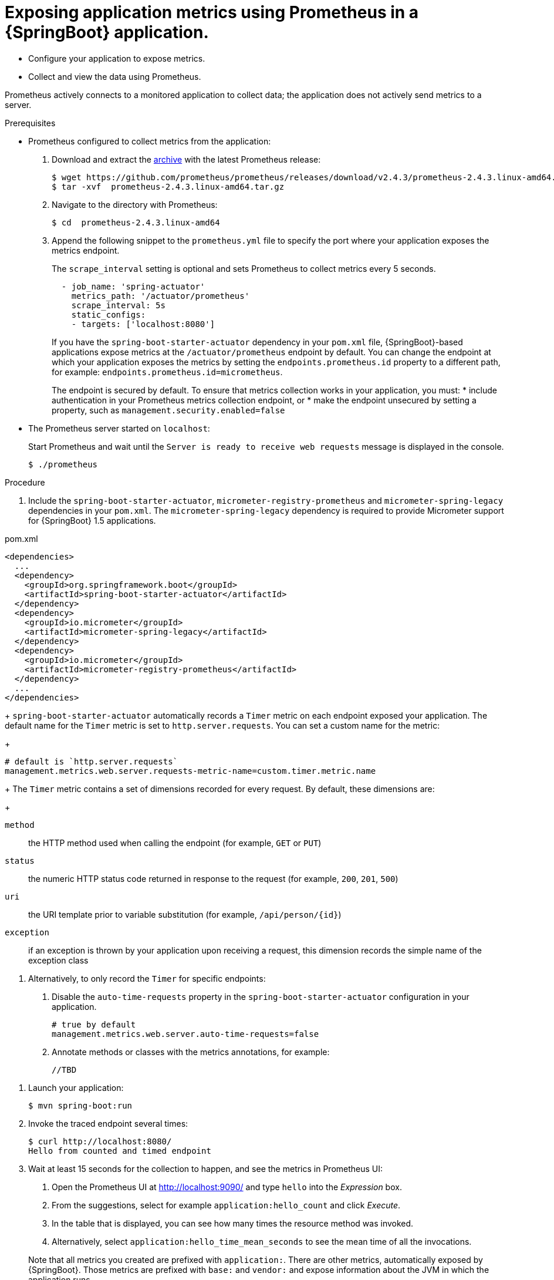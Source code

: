[id='exposing-metrics-using-prometheus-in-a-spring-boot-application']
= Exposing application metrics using Prometheus in a {SpringBoot} application.

* Configure your application to expose metrics.
* Collect and view the data using Prometheus.

Prometheus actively connects to a monitored application to collect data; the application does not actively send metrics to a server.

.Prerequisites

* Prometheus configured to collect metrics from the application:
+
--
. Download and extract the link:https://prometheus.io/download/[archive^] with the latest Prometheus release:
+
[source,bash,options="nowrap"]
----
$ wget https://github.com/prometheus/prometheus/releases/download/v2.4.3/prometheus-2.4.3.linux-amd64.tar.gz
$ tar -xvf  prometheus-2.4.3.linux-amd64.tar.gz
----

. Navigate to the directory with Prometheus:
+
[source,bash,options="nowrap"]
----
$ cd  prometheus-2.4.3.linux-amd64
----

. Append the following snippet to the `prometheus.yml` file to specify the port where your application exposes the metrics endpoint.
+
The `scrape_interval` setting is optional and sets Prometheus to collect metrics every 5 seconds.
+
[source,yaml,options="nowrap"]
----
  - job_name: 'spring-actuator'
    metrics_path: '/actuator/prometheus'
    scrape_interval: 5s
    static_configs:
    - targets: ['localhost:8080']
----
+
If you have the `spring-boot-starter-actuator` dependency in your `pom.xml` file, {SpringBoot}-based applications expose metrics at the `/actuator/prometheus` endpoint by default.
You can change the endpoint at which your application exposes the metrics by setting the `endpoints.prometheus.id` property to a different path, for example: `endpoints.prometheus.id=micrometheus`.
+
The endpoint is secured by default.
To ensure that metrics collection works in your application, you must:
* include authentication in your Prometheus metrics collection endpoint, or
* make the endpoint unsecured by setting a property, such as `management.security.enabled=false`
--

* The Prometheus server started on `localhost`:
+
--
Start Prometheus and wait until the `Server is ready to receive web requests` message is displayed in the console.

[source,bash,options="nowrap"]
----
$ ./prometheus
----
--

.Procedure

. Include the `spring-boot-starter-actuator`, `micrometer-registry-prometheus` and `micrometer-spring-legacy` dependencies in your `pom.xml`.
The `micrometer-spring-legacy` dependency is required to provide Micrometer support for {SpringBoot} 1.5 applications.

.pom.xml
[source,xml]
----
<dependencies>
  ...
  <dependency>
    <groupId>org.springframework.boot</groupId>
    <artifactId>spring-boot-starter-actuator</artifactId>
  </dependency>
  <dependency>
    <groupId>io.micrometer</groupId>
    <artifactId>micrometer-spring-legacy</artifactId>
  </dependency>
  <dependency>
    <groupId>io.micrometer</groupId>
    <artifactId>micrometer-registry-prometheus</artifactId>
  </dependency>
  ...
</dependencies>
----
+
`spring-boot-starter-actuator` automatically records a `Timer` metric on each endpoint exposed your application.
The default name for the `Timer` metric is set to `http.server.requests`.
You can set a custom name for the metric:
+
[source,properties,options="nowrap"]
----
# default is `http.server.requests`
management.metrics.web.server.requests-metric-name=custom.timer.metric.name
----
+
The `Timer` metric contains a set of dimensions recorded for every request.
By default, these dimensions are:
+
// maybe not required for the procedure?
--
`method`:: the HTTP method used when calling the endpoint (for example, `GET` or `PUT`)

`status`:: the numeric HTTP status code returned in response to the request (for example, `200`, `201`, `500`)

`uri`:: the URI template prior to variable substitution (for example, `/api/person/{id}`)

`exception`:: if an exception is thrown by your application upon receiving a request, this dimension records the simple name of the exception class
--

. Alternatively, to only record the `Timer` for specific endpoints:
+
--
. Disable the `auto-time-requests` property in the `spring-boot-starter-actuator` configuration in your application.
+
[source,properties,options="nowrap"]
----
# true by default
management.metrics.web.server.auto-time-requests=false
----

. Annotate methods or classes with the metrics annotations, for example:
+
[source,java,options="nowrap"]
----
//TBD
----
--
//Here, the `@Counted(monotonic = true)` annotation is used to keep track of how many times this method was invoked.
//The `@Timed` annotation is used to keep track of how long the invocations took.

//In this example, a JAX-RS resource method was annotated directly, but you can annotate any CDI bean in your application as well.

. Launch your application:
+
[source,bash,opts="nowrap"]
----
$ mvn spring-boot:run
----

. Invoke the traced endpoint several times:
+
[source,bash,opts="nowrap"]
----
$ curl http://localhost:8080/
Hello from counted and timed endpoint
----

. Wait at least 15 seconds for the collection to happen, and see the metrics in Prometheus UI:
+
--
. Open the Prometheus UI at link:http://localhost:9090/[http://localhost:9090/^] and type `hello` into the _Expression_ box.
. From the suggestions, select for example `application:hello_count` and click _Execute_.
. In the table that is displayed, you can see how many times the resource method was invoked.
. Alternatively, select `application:hello_time_mean_seconds` to see the mean time of all the invocations.

Note that all metrics you created are prefixed with `application:`.
There are other metrics, automatically exposed by {SpringBoot}.
Those metrics are prefixed with `base:` and `vendor:` and expose information about the JVM in which the application runs.
--

.Additional resources

* For additional types of metrics, see the link:https://github.com/eclipse/microprofile-metrics[MicroProfile Metrics documentation^].
